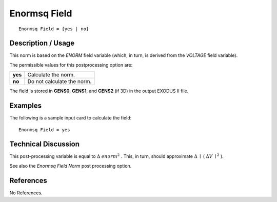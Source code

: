 *****************
**Enormsq Field**
*****************

::

   Enormsq Field = {yes | no}

-----------------------
**Description / Usage**
-----------------------

This norm is based on the *ENORM* field variable (which, in turn, is derived from the
*VOLTAGE* field variable).

The permissible values for this postprocessing option are:

======== ===============================================
**yes**  Calculate the norm.
**no**   Do not calculate the norm.
======== ===============================================

The field is stored in **GENS0**, **GENS1**, and **GENS2** (if 3D) in the output EXODUS II
file.

------------
**Examples**
------------

The following is a sample input card to calculate the field:
::

   Enormsq Field = yes

-------------------------
**Technical Discussion**
-------------------------

This post-processing variable is equal to :math:`\underline{\Delta}` :math:`enorm^2` . This, in turn, should approximate :math:`\underline{\Delta}` :math:`\mid` ( :math:`\underline{\Delta}V`
:math:`\mid^2` ).

See also the *Enormsq Field Norm* post processing option.



--------------
**References**
--------------

No References.